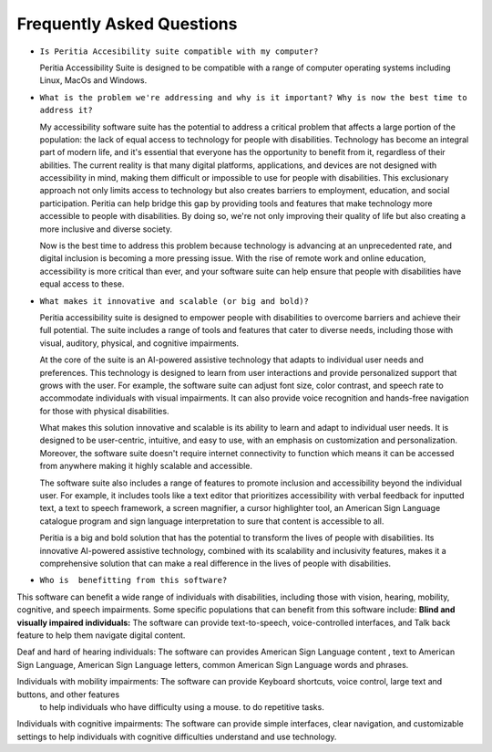 Frequently Asked Questions
==============================

- ``Is Peritia Accesibility suite compatible with my computer?``

  Peritia Accessibility Suite is designed to be compatible with a range of computer operating systems including Linux, MacOs and Windows. 


- ``What is the problem we're addressing and why is it important? Why is now the best time to address it?``

  My accessibility software suite has the potential to address a critical problem that affects a large portion of the population: the lack of equal 
  access to technology for people with disabilities. Technology has become an integral part of modern life, and it's essential that everyone has 
  the opportunity to benefit from it, regardless of their abilities.
  The current reality is that many digital platforms, applications, and devices are not designed with accessibility in mind, making them difficult
  or impossible to use for people with disabilities. This exclusionary approach not only limits access to technology but also creates barriers to
  employment, education, and social participation.
  Peritia can help bridge this gap by providing tools and features that make technology more accessible to people with disabilities. 
  By doing so, we're not only improving their quality of life but also creating a more inclusive and diverse society.

  Now is the best time to address this problem because technology is advancing at an unprecedented rate, and digital inclusion is becoming a more
  pressing issue. With the rise of remote work and online education, accessibility is more critical than ever, and your software suite can help 
  ensure that people with disabilities have equal access to these.

- ``What makes it innovative and scalable (or big and bold)?``

  Peritia accessibility suite is  designed to empower people with disabilities to overcome barriers and achieve their full potential.
  The suite includes a range of tools and features that cater to diverse needs, including those with visual, auditory, physical, and 
  cognitive impairments.

  At the core of the suite is an AI-powered assistive technology that adapts to individual user needs and preferences.
  This technology is designed to learn from user interactions and provide personalized support that grows with the user. For example, 
  the software suite can adjust font size, color contrast, and speech rate to accommodate individuals with visual impairments.
  It can also provide voice recognition and hands-free navigation for those with physical disabilities.

  What makes this solution innovative and scalable is its ability to learn and adapt to individual user needs. It is designed to be user-centric,
  intuitive, and easy to use, with an emphasis on customization and personalization. Moreover, the software suite doesn't require internet 
  connectivity to function which means it can be accessed from anywhere making it highly scalable and accessible.

  The software suite also includes a range of features to promote inclusion and accessibility beyond the individual user.
  For example, it includes tools like a text editor that prioritizes accessibility with verbal feedback for inputted text,
  a text to speech framework, a screen magnifier, a cursor highlighter tool, an American Sign Language catalogue program and sign language
  interpretation to sure that content is accessible to all.

  Peritia is a big and bold solution that has the potential to transform the lives of people with disabilities. Its innovative AI-powered 
  assistive technology, combined with its scalability and inclusivity features, makes it a comprehensive solution that
  can make a real difference in the lives of people with disabilities.

- ``Who is  benefitting from this software?``

This software can benefit a wide range of individuals with disabilities, including those with vision, hearing, mobility, cognitive, and speech 
impairments. Some specific populations that can benefit from this software include:
**Blind and visually impaired individuals:** The software can provide text-to-speech, voice-controlled interfaces, and Talk back feature to 
help them navigate digital content.

Deaf and hard of hearing individuals: The software can provides American Sign Language content , text to American Sign Language,
American Sign Language letters, common American Sign Language words and phrases.

Individuals with mobility impairments: The software can provide Keyboard shortcuts, voice control, large text and buttons, and other features
 to help individuals who have difficulty using a mouse. to do repetitive tasks.

Individuals with cognitive impairments: The software can provide simple interfaces, clear navigation, and customizable settings to help 
individuals with cognitive difficulties understand and use technology.



